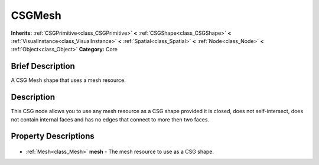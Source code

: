 .. Generated automatically by doc/tools/makerst.py in Godot's source tree.
.. DO NOT EDIT THIS FILE, but the CSGMesh.xml source instead.
.. The source is found in doc/classes or modules/<name>/doc_classes.

.. _class_CSGMesh:

CSGMesh
=======

**Inherits:** :ref:`CSGPrimitive<class_CSGPrimitive>` **<** :ref:`CSGShape<class_CSGShape>` **<** :ref:`VisualInstance<class_VisualInstance>` **<** :ref:`Spatial<class_Spatial>` **<** :ref:`Node<class_Node>` **<** :ref:`Object<class_Object>`
**Category:** Core

Brief Description
-----------------

A CSG Mesh shape that uses a mesh resource.

Description
-----------

This CSG node allows you to use any mesh resource as a CSG shape provided it is closed, does not self-intersect, does not contain internal faces and has no edges that connect to more then two faces.

Property Descriptions
---------------------

  .. _class_CSGMesh_mesh:

- :ref:`Mesh<class_Mesh>` **mesh** - The mesh resource to use as a CSG shape.


